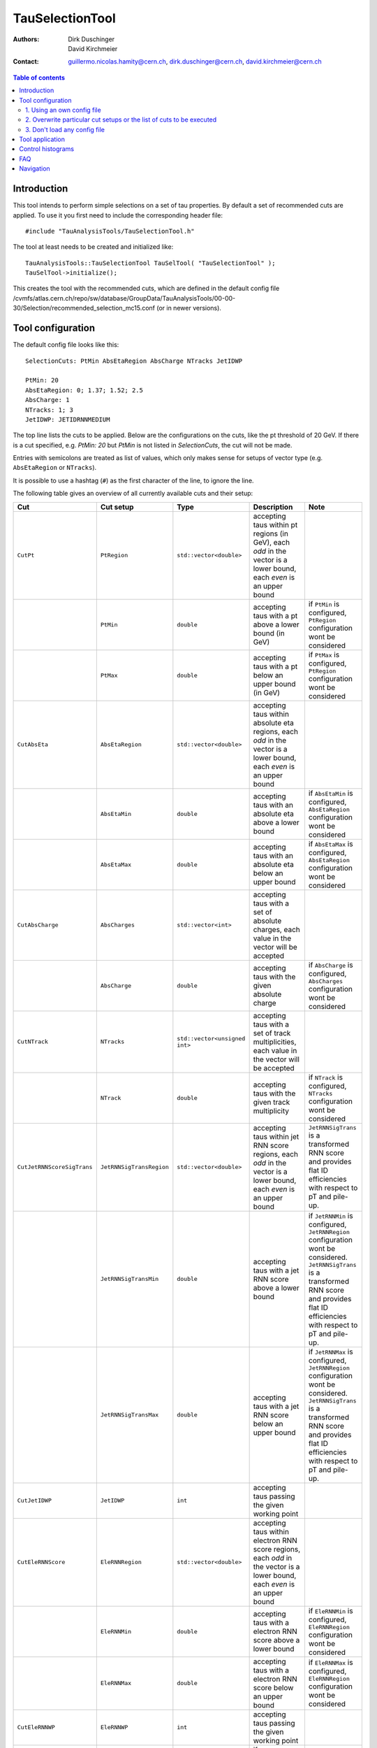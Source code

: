================
TauSelectionTool
================

:authors: Dirk Duschinger, David Kirchmeier
:contact: guillermo.nicolas.hamity@cern.ch, dirk.duschinger@cern.ch, david.kirchmeier@cern.ch

.. contents:: Table of contents 

------------
Introduction
------------


This tool intends to perform simple selections on a set of tau properties. By
default a set of recommended cuts are applied. To use it you first need to
include the corresponding header file::

  #include "TauAnalysisTools/TauSelectionTool.h"
  
The tool at least needs to be created and initialized like::

  TauAnalysisTools::TauSelectionTool TauSelTool( "TauSelectionTool" );
  TauSelTool->initialize();
  
This creates the tool with the recommended cuts, which are defined in the
default config file
/cvmfs/atlas.cern.ch/repo/sw/database/GroupData/TauAnalysisTools/00-00-30/Selection/recommended_selection_mc15.conf
(or in newer versions).

------------------
Tool configuration
------------------

The default config file looks like this::

  SelectionCuts: PtMin AbsEtaRegion AbsCharge NTracks JetIDWP

  PtMin: 20
  AbsEtaRegion: 0; 1.37; 1.52; 2.5
  AbsCharge: 1
  NTracks: 1; 3
  JetIDWP: JETIDRNNMEDIUM

The top line lists the cuts to be applied. Below are the configurations on the
cuts, like the pt threshold of 20 GeV. If there is a cut specified, e.g. `PtMin:
20` but `PtMin` is not listed in `SelectionCuts`, the cut will not be made.

Entries with semicolons are treated as list of values, which only makes sense
for setups of vector type (e.g. ``AbsEtaRegion`` or ``NTracks``).

It is possible to use a hashtag (``#``) as the first character of the line, to
ignore the line.

The following table gives an overview of all currently available cuts and their
setup:

.. list-table:: 
   :header-rows: 1
   :widths: 5 5 5 55 30
   
   * - Cut
     - Cut setup
     - Type
     - Description
     - Note
     
   * - ``CutPt``
     - ``PtRegion``
     - ``std::vector<double>``
     - accepting taus within pt regions (in GeV), each `odd` in the vector is a lower bound, each `even` is an upper bound
     -
     
   * -
     - ``PtMin``
     - ``double``
     - accepting taus with a pt above a lower bound (in GeV)
     - if ``PtMin`` is configured, ``PtRegion`` configuration wont be considered

   * -
     - ``PtMax``
     - ``double``
     - accepting taus with a pt below an upper bound (in GeV)
     - if ``PtMax`` is configured, ``PtRegion`` configuration wont be considered

   * - ``CutAbsEta``
     - ``AbsEtaRegion``
     - ``std::vector<double>``
     - accepting taus within absolute eta regions, each `odd` in the vector is a lower bound, each `even` is an upper bound
     -
     
   * -
     - ``AbsEtaMin``
     - ``double``
     - accepting taus with an absolute eta above a lower bound
     - if ``AbsEtaMin`` is configured, ``AbsEtaRegion`` configuration wont be considered

   * -
     - ``AbsEtaMax``
     - ``double``
     - accepting taus with an absolute eta below an upper bound
     - if ``AbsEtaMax`` is configured, ``AbsEtaRegion`` configuration wont be considered

   * - ``CutAbsCharge``
     - ``AbsCharges``
     - ``std::vector<int>``
     - accepting taus with a set of absolute charges, each value in the vector will be accepted
     - 

   * - 
     - ``AbsCharge``
     - ``double``
     - accepting taus with the given absolute charge
     - if ``AbsCharge`` is configured, ``AbsCharges`` configuration wont be considered

   * - ``CutNTrack``
     - ``NTracks``
     - ``std::vector<unsigned int>``
     - accepting taus with a set of track multiplicities, each value in the vector will be accepted
     -

   * -
     - ``NTrack``
     - ``double``
     - accepting taus with the given track multiplicity
     - if ``NTrack`` is configured, ``NTracks`` configuration wont be considered

   * - ``CutJetRNNScoreSigTrans``
     - ``JetRNNSigTransRegion``
     - ``std::vector<double>``
     - accepting taus within jet RNN score regions, each `odd` in the vector is a lower bound, each `even` is an upper bound
     - ``JetRNNSigTrans`` is a transformed RNN score and provides flat ID efficiencies with respect to pT and pile-up. 

   * -
     - ``JetRNNSigTransMin``
     - ``double``
     - accepting taus with a jet RNN score above a lower bound
     - if ``JetRNNMin`` is configured, ``JetRNNRegion`` configuration wont be considered. ``JetRNNSigTrans`` is a transformed RNN score and provides flat ID efficiencies with respect to pT and pile-up. 

   * - 
     - ``JetRNNSigTransMax``
     - ``double``
     - accepting taus with a jet RNN score below an upper bound
     - if ``JetRNNMax`` is configured, ``JetRNNRegion`` configuration wont be considered. ``JetRNNSigTrans`` is a transformed RNN score and provides flat ID efficiencies with respect to pT and pile-up. 

   * - ``CutJetIDWP``
     - ``JetIDWP``
     - ``int``
     - accepting taus passing the given working point
     -

   * - ``CutEleRNNScore``
     - ``EleRNNRegion``
     - ``std::vector<double>``
     - accepting taus within electron RNN score regions, each `odd` in the vector is a lower bound, each `even` is an upper bound
     - 

   * -
     - ``EleRNNMin``
     - ``double``
     - accepting taus with a electron RNN score above a lower bound
     - if ``EleRNNMin`` is configured, ``EleRNNRegion`` configuration wont be considered

   * -
     - ``EleRNNMax``
     - ``double``
     - accepting taus with a electron RNN score below an upper bound
     - if ``EleRNNMax`` is configured, ``EleRNNRegion`` configuration wont be considered

   * - ``CutEleRNNWP``
     - ``EleRNNWP``
     - ``int``
     - accepting taus passing the given working point
     - 

   * - ``CutMuonOLR``
     - ``MuonOLR``
     - ``bool``
     - if ``MuonOLR == true``, removing tau overlapped with muon satisfying pt>2GeV and not calo-tagged
     - should only be used for run 2 analysis

Currently implemented working points for ``CutJetIDWP`` are:

.. list-table::
   :header-rows: 1

   * - Jet ID working points
     - description
     
   * - JETIDNONE
     - no cut at all

   * - JETIDRNNVERYLOOSE
     - passing RNN very loose working point, ID efficiency 95%

   * - JETIDRNNLOOSE
     - passing RNN loose working point, ID efficiency 85% (75%) for 1-prong (3-prong)
     
   * - JETIDRNNMEDIUM
     - passing RNN medium working point, ID efficiency 75% (60%) for 1-prong (3-prong)
     
   * - JETIDRNNTIGHT
     - passing RNN tight working point, ID efficiency 60% (45%) for 1-prong (3-prong)
     

and for ``CutEleRNNWP``:

.. list-table::
   :header-rows: 1
   :widths: 5 30

   * - Electron veto working points
     - description
     
   * - ELEIDRNNLOOSE
     - passing electron RNN loose working point. Electron ID efficiency 95% (98%) for 1-prong (3-prong)
     
   * - ELEIDRNNMEDIUM
     - passing electron RNN medium working point. Electron ID efficiency 90% (95%) for 1-prong (3-prong)
     
   * - ELEIDRNNTIGHT
     - passing electron RNN tight working point. Electron ID efficiency 85% (90%) for 1-prong (3-prong)

If one wants to use a different setup one has three options:

1. Using an own config file
===========================

One needs to create a new file like the recommended_selection_mc15.conf and
modify it as needed. You then have to tell the tool where it can find your
configuration file via::

  TauSelTool.setProperty( "ConfigPath", "/PATH/TO/CONFIG/FILE"); 

**IMPORTANT:** the last line of the file needs to be an empty line or should
only contain a comment (starting with the number sign #). Otherwise the tool
might be not properly configured (the last line is ignored by the file parser).

2. Overwrite particular cut setups or the list of cuts to be executed
=====================================================================

If particular cuts are modified, e.g. if one wants to select only taus above pT
> 100 GeV one would do::

  TauSelTool.setProperty("PtMin", 100.);

only the property will be overwritten, but all other cuts in the config file
will be applied as they are defined in the file.

Notes:

#. If one wants to specify the list of cuts to be applied, one can set the
   property ``SelectionCuts`` to a combination of enums defined in
   `TauSelectionTool.h <../TauAnalysisTools/TauSelectionTool.h>`_, which need to
   be casted to int, e.g.::

     TauSelTool.setProperty("SelectionCuts", int(TauAnalysisTools::CutPt |
                                                 TauAnalysisTools::CutAbsEta |
                                                 TauAnalysisTools::CutNTracks);

#. If one wants to use a different working point, e.g. for ``CutJetIDWP`` one
   needs to pass an enum, defined in `Enums.h <../TauAnalysisTools/Enums.h>`_,
   which need to be casted to int, e.g.::

     TauSelTool.setProperty("JetIDWP", int(TauAnalysisTools::JETIDRNNTIGHT));

#. Vector based variables need to get a vector of the correct type. I.e. to
   achieve the same configuration as in the config file::
     
     AbsEtaRegion: 0; 1.37; 1.52; 2.5

   one needs the following code lines::

     std::vector<double> vAbsEtaRegion = {0, 1.37, 1.52, 2.5};
     TauSelTool.setProperty("AbsEtaRegion", vAbsEtaRegion);
   
3. Don't load any config file
=============================

If the property ``ConfigPath`` is set to an empty string::

  TauSelTool.setProperty( "ConfigPath", "");

no config file will be loaded. In this case, if no other properties are
configured, the tool will accept any tau. However, configuration can be achieved
as described in the `previous section
<README-TauSelectionTool.rst#overwrite-particular-cut-setups-or-the-list-of-cuts-to-be-executed>`_.

     
----------------
Tool application
----------------

To test if a tau has passed all selection requirements just ask::

  TauSelTool.accept(xTau);

where xTau needs to be of type ``xAOD::TauJet`` or ``xAOD::IParticle*``. The
function returns a Root::TAccept value, equivalent to ``true``, in case all cuts
defined in the property ``"SelectionCuts"`` are passed, and equivalent to
``false`` otherwise. I.e. most users might make use of the following line in
their analyses::

  if (TauSelTool.accept(xTau))
  {
    // do stuff with accepted taus
    // ...
  }


------------------
Control histograms
------------------
     
This tool has the ability to create control histograms (currently it work not in
EventLoop). Therefore the `option` "CreateControlPlots" must be set to true::
     
  TauSelTool.setProperty("CreateControlPlots", true );

Also the tool needs to know where to write the histograms which is configured by
passing a pointer to the output file::

  TauSelTool.setOutFile( fOutputFile );

After all wanted selections have been made the histograms are written to the
file, via::

  TauSelTool.writeControlHistograms();
  
This adds a folder to the output file named by concatenating the tool name with
the prefix "_control". This folder contains a cutflow histogram showing the
number of processed tau objects before all cuts, and after each applied
cut. Additional control distributions before and after after all cuts are
stored in this folder.

---
FAQ
---

#. **Question:** How can I explicitly not perform a specific cut?

   **Answer:** This can be done by removing the cut name in the line starting
   with *SelectionCuts*.

#. **Question:** How can I find out, whether I correctly configured the tool and
   which cuts will be applied?

   **Answer:** If the tool is initialized with DEBUG message level
   (``TauSelTool->msg().setLevel( MSG::DEBUG );``) you will see for example such
   an output::

    TauSelectionTool          DEBUG Pt: 20 to inf
    TauSelectionTool          DEBUG AbsEta: 0 to 1.37
    TauSelectionTool          DEBUG AbsEta: 1.52 to 2.5
    TauSelectionTool          DEBUG AbsCharge: 1
    TauSelectionTool          DEBUG NTrack: 1
    TauSelectionTool          DEBUG NTrack: 3
    TauSelectionTool          DEBUG BDTJetScore: -inf to inf
    TauSelectionTool          DEBUG BDTEleScore: -inf to inf
    TauSelectionTool          DEBUG JetIDWP: JETIDNONE
    TauSelectionTool          DEBUG EleBDTDWP: ELEIDNONE
    TauSelectionTool          DEBUG cuts: Pt AbsEta AbsCharge NTrack JetIDWP

   **Note:** only the cuts in the last line will be processed

----------
Navigation
----------

* `TauAnalysisTools <../README.rst>`_

  * `TauSelectionTool <README-TauSelectionTool.rst>`_
  * `TauSmearingTool <README-TauSmearingTool.rst>`_
  * `TauEfficiencyCorrectionsTool <README-TauEfficiencyCorrectionsTool.rst>`_

    * `mc12 recommendations <README-TauEfficiencyCorrectionsTool-mc12.rst>`_
    * `mc15 pre-recommendations <README-TauEfficiencyCorrectionsTool-mc15_pre-recommendations.rst>`_
    * `TauEfficiencyCorrectionsTool Trigger <README-TauEfficiencyCorrectionsTool_Trigger.rst>`_

  * `TauTruthMatchingTool <README-TauTruthMatchingTool.rst>`_
  * `TauTruthTrackMatchingTool <README-TauTruthTrackMatchingTool.rst>`_
